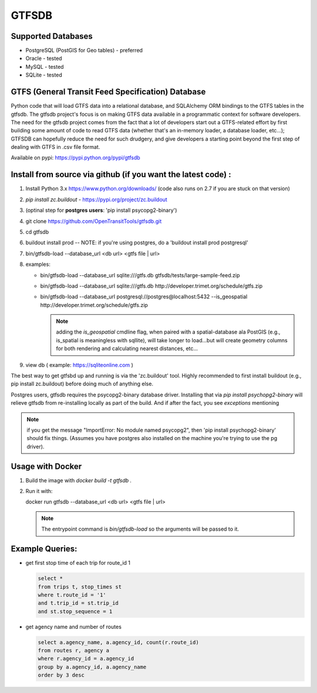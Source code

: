 ===========
GTFSDB
===========


.. image:: https://badges.gitter.im/Join%20Chat.svg
   :alt: Join the chat at https://gitter.im/OpenTransitTools/gtfsdb
   :target: https://gitter.im/OpenTransitTools/gtfsdb?utm_source=badge&utm_medium=badge&utm_campaign=pr-badge&utm_content=badge


Supported Databases
************

* PostgreSQL (PostGIS for Geo tables) - preferred
* Oracle - tested
* MySQL  - tested
* SQLite - tested


GTFS (General Transit Feed Specification) Database
************

Python code that will load GTFS data into a relational database, and SQLAlchemy ORM bindings to the GTFS tables in the gtfsdb. The gtfsdb project's focus is on making GTFS data available in a programmatic context for software developers. The need for the gtfsdb project comes from the fact that a lot of developers start out a GTFS-related effort by first building some amount of code to read GTFS data (whether that's an in-memory loader, a database loader, etc...);  GTFSDB can hopefully reduce the need for such drudgery, and give developers a starting point beyond the first step of dealing with GTFS in .csv file format.

Available on pypi: https://pypi.python.org/pypi/gtfsdb


Install from source via github (if you want the latest code) :
************

#. Install Python 3.x https://www.python.org/downloads/ (code also runs on 2.7 if you are stuck on that version)
#.  `pip install zc.buildout` - https://pypi.org/project/zc.buildout
#. (optinal step for **postgres users**: 'pip install psycopg2-binary')
#. git clone https://github.com/OpenTransitTools/gtfsdb.git
#. cd gtfsdb
#. buildout install prod -- NOTE: if you're using postgres, do a 'buildout install prod postgresql'
#. bin/gtfsdb-load --database_url <db url>  <gtfs file | url>
#. examples:

   * bin/gtfsdb-load --database_url sqlite:///gtfs.db gtfsdb/tests/large-sample-feed.zip

   * bin/gtfsdb-load --database_url sqlite:///gtfs.db http://developer.trimet.org/schedule/gtfs.zip

   * bin/gtfsdb-load --database_url postgresql://postgres@localhost:5432 --is_geospatial http://developer.trimet.org/schedule/gtfs.zip

     .. note:: adding the `is_geospatial` cmdline flag, when paired with a spatial-database ala PostGIS (e.g., is_spatial is meaningless with sqllite), will take longer to load...but will create geometry columns for both rendering and calculating nearest distances, etc...

#. view db ( example: https://sqliteonline.com )

The best way to get gtfsbd up and running is via the 'zc.buildout' tool.  Highly recommended to first install
buildout (e.g., pip install zc.buildout) before doing much of anything else.

Postgres users, gtfsdb requires the psycopg2-binary database driver.  Installing that via `pip install psychopg2-binary` will relieve gtfsdb from re-installing locally as part of the build.  And if after the fact, you see *exceptions* mentioning

.. note:: if you get the message "ImportError: No module named psycopg2", then 'pip install psychopg2-binary' should fix things. (Assumes you have postgres also installed on the machine you're trying to use the pg driver).


Usage with Docker
************

#. Build the image with `docker build -t gtfsdb .`
#. Run it with:

   .. code-block:: bash

   docker run gtfsdb --database_url <db url>  <gtfs file | url>
   
   .. note:: The entrypoint command is `bin/gtfsdb-load` so the arguments will be passed to it.


Example Queries:
************

* get first stop time of each trip for route_id 1

  .. code-block:: sql

     select *
     from trips t, stop_times st
     where t.route_id = '1'
     and t.trip_id = st.trip_id
     and st.stop_sequence = 1

* get agency name and number of routes

  .. code-block:: sql

     select a.agency_name, a.agency_id, count(r.route_id)
     from routes r, agency a
     where r.agency_id = a.agency_id
     group by a.agency_id, a.agency_name
     order by 3 desc
